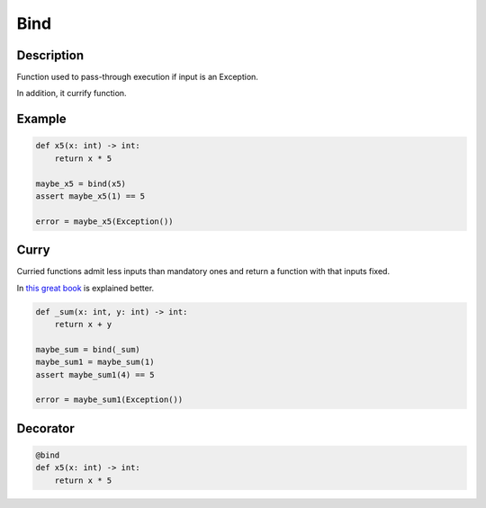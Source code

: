 Bind
====

Description
-----------

Function used to pass-through execution if input is an Exception.

In addition, it currify function.


Example
-------

.. code-block:: python

    def x5(x: int) -> int:
        return x * 5

    maybe_x5 = bind(x5)
    assert maybe_x5(1) == 5

    error = maybe_x5(Exception())


Curry
-----

Curried functions admit less inputs than mandatory ones and return a function with that inputs fixed.

In `this great book`_ is explained better.


.. code-block:: python

    def _sum(x: int, y: int) -> int:
        return x + y

    maybe_sum = bind(_sum)
    maybe_sum1 = maybe_sum(1)
    assert maybe_sum1(4) == 5

    error = maybe_sum1(Exception())


Decorator
---------

.. code-block:: python

    @bind
    def x5(x: int) -> int:
        return x * 5


.. _this great book: http://learnyouahaskell.com/higher-order-functions#curried-functions
